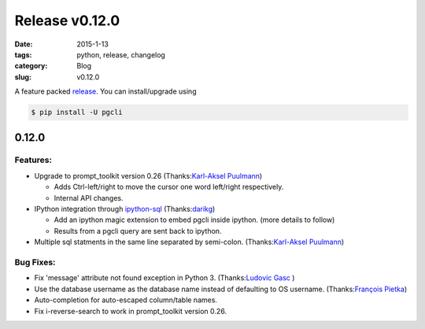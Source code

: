 Release v0.12.0
###############

:date: 2015-1-13
:tags: python, release, changelog
:category: Blog
:slug: v0.12.0

A feature packed release_. You can install/upgrade using 

.. code:: bash
   
   $ pip install -U pgcli

0.12.0
======

Features:
---------

* Upgrade to prompt_toolkit version 0.26 (Thanks:`Karl-Aksel Puulmann`_) 

  - Adds Ctrl-left/right to move the cursor one word left/right respectively.
  - Internal API changes.

* IPython integration through `ipython-sql`_ (Thanks:`darikg`_)

  - Add an ipython magic extension to embed pgcli inside ipython. (more details to follow)
  - Results from a pgcli query are sent back to ipython. 

* Multiple sql statments in the same line separated by semi-colon. (Thanks:`Karl-Aksel Puulmann`_)

.. _`ipython-sql`: https://github.com/catherinedevlin/ipython-sql

Bug Fixes:
----------

* Fix 'message' attribute not found exception in Python 3. (Thanks:`Ludovic Gasc`_ )
* Use the database username as the database name instead of defaulting to OS username. (Thanks:`François Pietka`_)
* Auto-completion for auto-escaped column/table names.
* Fix i-reverse-search to work in prompt_toolkit version 0.26.

.. _`Karl-Aksel Puulmann`: https://github.com/macobo
.. _`darikg`: https://github.com/darikg
.. _`Ludovic Gasc`: https://github.com/GMLudo
.. _`François Pietka`: https://github.com/fpietka
.. _release: https://pypi.python.org/pypi/pgcli/0.12.0
